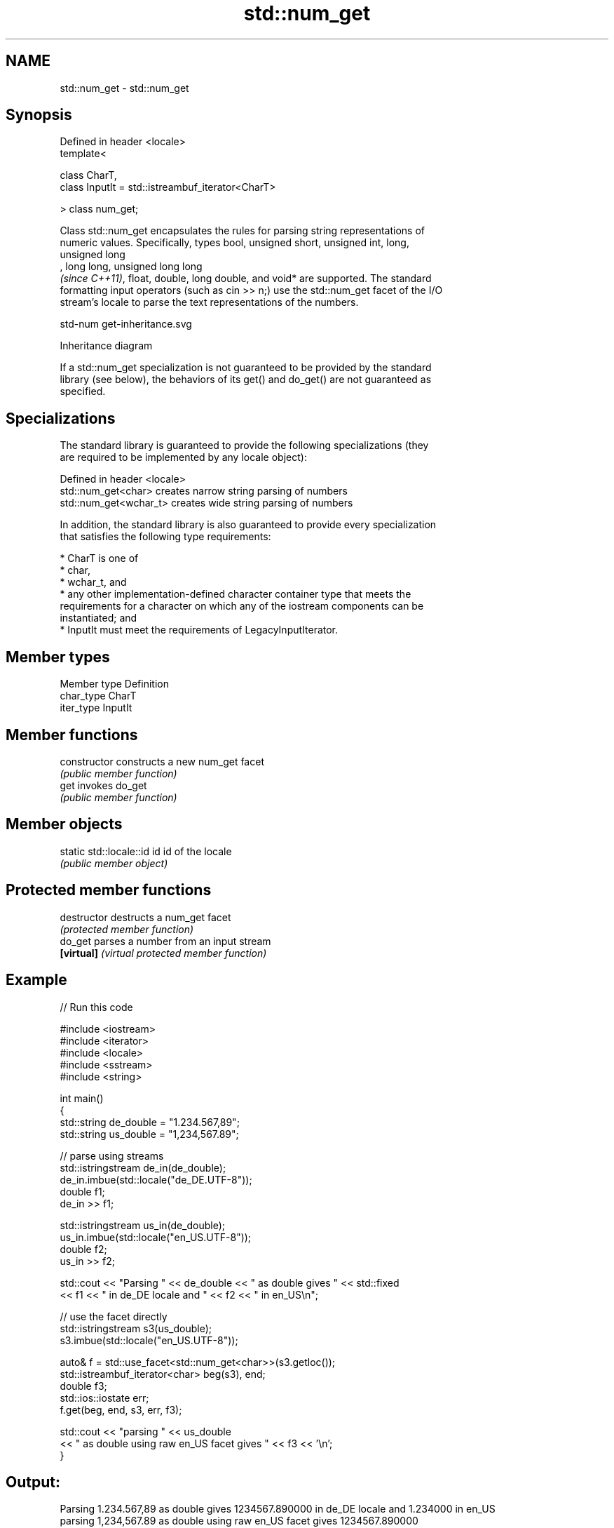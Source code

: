 .TH std::num_get 3 "2024.06.10" "http://cppreference.com" "C++ Standard Libary"
.SH NAME
std::num_get \- std::num_get

.SH Synopsis
   Defined in header <locale>
   template<

       class CharT,
       class InputIt = std::istreambuf_iterator<CharT>

   > class num_get;

   Class std::num_get encapsulates the rules for parsing string representations of
   numeric values. Specifically, types bool, unsigned short, unsigned int, long,
   unsigned long
   , long long, unsigned long long
   \fI(since C++11)\fP, float, double, long double, and void* are supported. The standard
   formatting input operators (such as cin >> n;) use the std::num_get facet of the I/O
   stream's locale to parse the text representations of the numbers.

   std-num get-inheritance.svg

                                   Inheritance diagram

   If a std::num_get specialization is not guaranteed to be provided by the standard
   library (see below), the behaviors of its get() and do_get() are not guaranteed as
   specified.

.SH Specializations

   The standard library is guaranteed to provide the following specializations (they
   are required to be implemented by any locale object):

   Defined in header <locale>
   std::num_get<char>    creates narrow string parsing of numbers
   std::num_get<wchar_t> creates wide string parsing of numbers

   In addition, the standard library is also guaranteed to provide every specialization
   that satisfies the following type requirements:

     * CharT is one of
          * char,
          * wchar_t, and
          * any other implementation-defined character container type that meets the
            requirements for a character on which any of the iostream components can be
            instantiated; and
     * InputIt must meet the requirements of LegacyInputIterator.

.SH Member types

   Member type Definition
   char_type   CharT
   iter_type   InputIt

.SH Member functions

   constructor   constructs a new num_get facet
                 \fI(public member function)\fP
   get           invokes do_get
                 \fI(public member function)\fP

.SH Member objects

   static std::locale::id id id of the locale
                             \fI(public member object)\fP

.SH Protected member functions

   destructor   destructs a num_get facet
                \fI(protected member function)\fP
   do_get       parses a number from an input stream
   \fB[virtual]\fP    \fI(virtual protected member function)\fP

.SH Example


// Run this code

 #include <iostream>
 #include <iterator>
 #include <locale>
 #include <sstream>
 #include <string>

 int main()
 {
     std::string de_double = "1.234.567,89";
     std::string us_double = "1,234,567.89";

     // parse using streams
     std::istringstream de_in(de_double);
     de_in.imbue(std::locale("de_DE.UTF-8"));
     double f1;
     de_in >> f1;

     std::istringstream us_in(de_double);
     us_in.imbue(std::locale("en_US.UTF-8"));
     double f2;
     us_in >> f2;

     std::cout << "Parsing " << de_double << " as double gives " << std::fixed
               << f1 << " in de_DE locale and " << f2 << " in en_US\\n";

     // use the facet directly
     std::istringstream s3(us_double);
     s3.imbue(std::locale("en_US.UTF-8"));

     auto& f = std::use_facet<std::num_get<char>>(s3.getloc());
     std::istreambuf_iterator<char> beg(s3), end;
     double f3;
     std::ios::iostate err;
     f.get(beg, end, s3, err, f3);

     std::cout << "parsing " << us_double
               << " as double using raw en_US facet gives " << f3 << '\\n';
 }

.SH Output:

 Parsing 1.234.567,89 as double gives 1234567.890000 in de_DE locale and 1.234000 in en_US
 parsing 1,234,567.89 as double using raw en_US facet gives 1234567.890000

   Defect reports

   The following behavior-changing defect reports were applied retroactively to
   previously published C++ standards.

      DR    Applied to        Behavior as published              Correct behavior
                       num_get was guaranteed to accept any only guarantees to accept
                       CharT that                           char,
   LWG 427  C++98      meets the requirements for a         wchar_t and other
                       character on which                   implementation-
                       any of the iostream components can   defined character types
                       be instantiated
                                                            can guarantee to accept
   LWG 2392 C++98      only character type CharT could be   implementation-
                       guaranteed to be accepted by num_get defined character container
                                                            types

.SH See also

   numpunct   defines numeric punctuation rules
              \fI(class template)\fP
   num_put    formats numeric values for output as character sequence
              \fI(class template)\fP
   operator>> extracts formatted data
              \fI(public member function of std::basic_istream<CharT,Traits>)\fP
